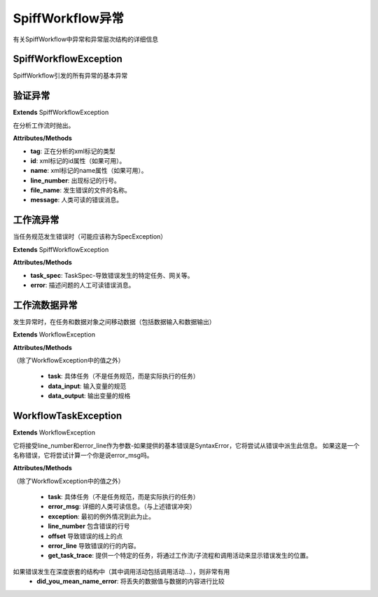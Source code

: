 SpiffWorkflow异常
========================

有关SpiffWorkflow中异常和异常层次结构的详细信息

SpiffWorkflowException
----------------------
SpiffWorkflow引发的所有异常的基本异常

验证异常
-------------------

**Extends**
SpiffWorkflowException

在分析工作流时抛出。

**Attributes/Methods**

- **tag**:  正在分析的xml标记的类型
- **id**:  xml标记的id属性（如果可用）。
- **name**:  xml标记的name属性（如果可用）。
- **line_number**:  出现标记的行号。
- **file_name**: 发生错误的文件的名称。
- **message**:  人类可读的错误消息。


工作流异常
-----------------
当任务规范发生错误时（可能应该称为SpecException）

**Extends**
SpiffWorkflowException

**Attributes/Methods**

- **task_spec**:  TaskSpec-导致错误发生的特定任务、网关等。
- **error**:  描述问题的人工可读错误消息。


工作流数据异常
---------------------
发生异常时，在任务和数据对象之间移动数据（包括数据输入和数据输出）

**Extends**
WorkflowException

**Attributes/Methods**

（除了WorkflowException中的值之外）

 - **task**:  具体任务（不是任务规范，而是实际执行的任务）
 - **data_input**: 输入变量的规范
 - **data_output**: 输出变量的规格

WorkflowTaskException
---------------------
**Extends**
WorkflowException

它将接受line_number和error_line作为参数-如果提供的基本错误是SyntaxError，它将尝试从错误中派生此信息。
如果这是一个名称错误，它将尝试计算一个你是说error_msg吗。

**Attributes/Methods**

（除了WorkflowException中的值之外）

 - **task**:  具体任务（不是任务规范，而是实际执行的任务）
 - **error_msg**: 详细的人类可读信息。（与上述错误冲突）
 - **exception**: 最初的例外情况到此为止。
 - **line_number** 包含错误的行号
 - **offset** 导致错误的线上的点
 - **error_line** 导致错误的行的内容。
 - **get_task_trace**:  提供一个特定的任务，将通过工作流/子流程和调用活动来显示错误发生的位置。
如果错误发生在深度嵌套的结构中（其中调用活动包括调用活动…），则非常有用
 - **did_you_mean_name_error**: 将丢失的数据值与数据的内容进行比较

